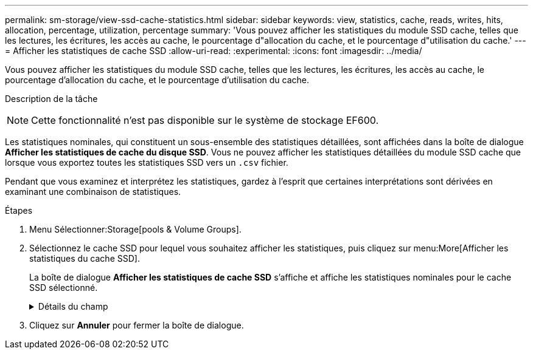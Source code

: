 ---
permalink: sm-storage/view-ssd-cache-statistics.html 
sidebar: sidebar 
keywords: view, statistics, cache, reads, writes, hits, allocation, percentage, utilization, percentage 
summary: 'Vous pouvez afficher les statistiques du module SSD cache, telles que les lectures, les écritures, les accès au cache, le pourcentage d"allocation du cache, et le pourcentage d"utilisation du cache.' 
---
= Afficher les statistiques de cache SSD
:allow-uri-read: 
:experimental: 
:icons: font
:imagesdir: ../media/


[role="lead"]
Vous pouvez afficher les statistiques du module SSD cache, telles que les lectures, les écritures, les accès au cache, le pourcentage d'allocation du cache, et le pourcentage d'utilisation du cache.

.Description de la tâche
++ ++

[NOTE]
====
Cette fonctionnalité n'est pas disponible sur le système de stockage EF600.

====
Les statistiques nominales, qui constituent un sous-ensemble des statistiques détaillées, sont affichées dans la boîte de dialogue *Afficher les statistiques de cache du disque SSD*. Vous ne pouvez afficher les statistiques détaillées du module SSD cache que lorsque vous exportez toutes les statistiques SSD vers un `.csv` fichier.

Pendant que vous examinez et interprétez les statistiques, gardez à l'esprit que certaines interprétations sont dérivées en examinant une combinaison de statistiques.

.Étapes
. Menu Sélectionner:Storage[pools & Volume Groups].
. Sélectionnez le cache SSD pour lequel vous souhaitez afficher les statistiques, puis cliquez sur menu:More[Afficher les statistiques du cache SSD].
+
La boîte de dialogue *Afficher les statistiques de cache SSD* s'affiche et affiche les statistiques nominales pour le cache SSD sélectionné.

+
.Détails du champ
[%collapsible]
====
[cols="1a,3a"]
|===
| Paramètres | Description 


 a| 
En lecture
 a| 
Affiche le nombre total de lectures d'hôte à partir des volumes SSD cache activés. Plus le rapport entre les lectures et les écritures est élevé, meilleur est le fonctionnement du cache.



 a| 
Écritures
 a| 
Nombre total d'écritures sur l'hôte pour les volumes SSD cache. Plus le rapport entre les lectures et les écritures est élevé, meilleur est le fonctionnement du cache.



 a| 
Accès au cache
 a| 
Affiche le nombre d'accès au cache.



 a| 
Taux d'accès au cache %
 a| 
Affiche le pourcentage d'accès au cache. Ce nombre est dérivé de cache Hits/(lectures + écritures). Le pourcentage de réussite dans le cache doit être supérieur à 50 % pour une opération SSD cache efficace.



 a| 
% D'allocation du cache
 a| 
Affiche le pourcentage de stockage SSD cache alloué, exprimé en pourcentage du stockage SSD cache disponible pour ce contrôleur et dérivé des octets alloués/octets disponibles.



 a| 
Taux d'utilisation du cache
 a| 
Affiche le pourcentage de stockage SSD cache contenant les données des volumes activés, exprimé en pourcentage de stockage SSD cache alloué. Ce montant représente l'utilisation ou la densité de la mémoire SSD cache. Dérivé des octets alloués/octets disponibles.



 a| 
Tout exporter
 a| 
Exporte toutes les statistiques de cache SSD vers un format CSV. Le fichier exporté contient toutes les statistiques disponibles pour la mémoire SSD cache (nominale et détaillée).

|===
====
. Cliquez sur *Annuler* pour fermer la boîte de dialogue.

